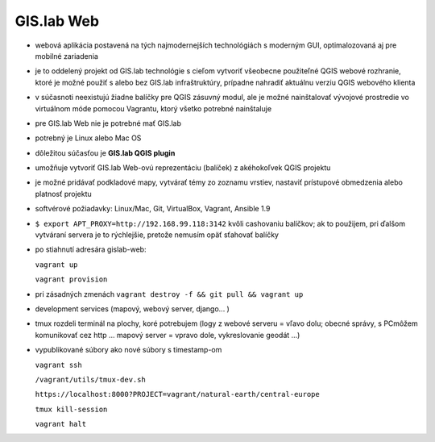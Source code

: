 ***********
GIS.lab Web
***********

- webová aplikácia postavená na tých najmodernejších technológiách s moderným 
  GUI, optimalozovaná aj pre mobilné zariadenia
- je to oddelený projekt od GIS.lab technológie s cieľom vytvoriť všeobecne 
  použiteľné QGIS webové rozhranie, ktoré je možné použiť s alebo bez GIS.lab
  infraštruktúry, prípadne nahradiť aktuálnu verziu QGIS webového klienta
- v súčasnoti neexistujú žiadne balíčky pre QGIS zásuvný modul,
  ale je možné nainštalovať vývojové prostredie vo virtuálnom móde pomocou 
  Vagrantu, ktorý všetko potrebné nainštaluje
- pre GIS.lab Web nie je potrebné mať GIS.lab
- potrebný je Linux alebo Mac OS 

- dôležitou súčasťou je **GIS.lab QGIS plugin** 
- umožňuje vytvoriť GIS.lab Web-ovú reprezentáciu (balíček) z akéhokoľvek QGIS 
  projektu  
- je možné pridávať podkladové mapy, vytvárať témy zo zoznamu vrstiev, nastaviť
  prístupové obmedzenia alebo platnosť projektu
- softvérové požiadavky: Linux/Mac, Git, VirtualBox, Vagrant, Ansible 1.9

- ``$ export APT_PROXY=http://192.168.99.118:3142`` kvôli cashovaniu balíčkov;
  ak to použijem, pri ďalšom vytváraní servera je to rýchlejšie, pretože nemusím 
  opäť sťahovať balíčky

- po stiahnutí adresára gislab-web:

  ``vagrant up``

  ``vagrant provision``

- pri zásadných zmenách ``vagrant destroy -f && git pull && vagrant up``

- development services (mapový, webový server, django... )

- tmux rozdeli terminál na plochy, koré potrebujem (logy z webové serveru = vľavo 
  dolu; obecné správy, s PCmôžem komunikovať cez http ...  
  mapový server = vpravo dole, vykreslovanie geodát ...)
- vypublikované súbory ako nové súbory s timestamp-om

  ``vagrant ssh``

  ``/vagrant/utils/tmux-dev.sh``

  ``https://localhost:8000?PROJECT=vagrant/natural-earth/central-europe``

  ``tmux kill-session``

  ``vagrant halt``
